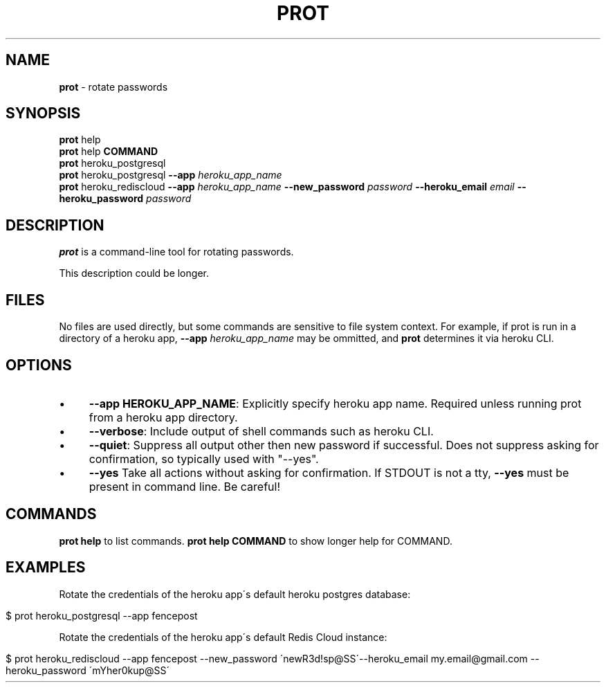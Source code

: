 .\" generated with Ronn/v0.7.3
.\" http://github.com/rtomayko/ronn/tree/0.7.3
.
.TH "PROT" "1" "September 2015" "" ""
.
.SH "NAME"
\fBprot\fR \- rotate passwords
.
.SH "SYNOPSIS"
\fBprot\fR help
.
.br
\fBprot\fR help \fBCOMMAND\fR
.
.br
\fBprot\fR heroku_postgresql
.
.br
\fBprot\fR heroku_postgresql \fB\-\-app\fR \fIheroku_app_name\fR
.
.br
\fBprot\fR heroku_rediscloud \fB\-\-app\fR \fIheroku_app_name\fR \fB\-\-new_password\fR \fIpassword\fR \fB\-\-heroku_email\fR \fIemail\fR \fB\-\-heroku_password\fR \fIpassword\fR
.
.br
.
.SH "DESCRIPTION"
\fBprot\fR is a command\-line tool for rotating passwords\.
.
.P
This description could be longer\.
.
.SH "FILES"
No files are used directly, but some commands are sensitive to file system context\. For example, if prot is run in a directory of a heroku app, \fB\-\-app\fR \fIheroku_app_name\fR may be ommitted, and \fBprot\fR determines it via heroku CLI\.
.
.SH "OPTIONS"
.
.IP "\(bu" 4
\fB\-\-app HEROKU_APP_NAME\fR: Explicitly specify heroku app name\. Required unless running prot from a heroku app directory\.
.
.IP "\(bu" 4
\fB\-\-verbose\fR: Include output of shell commands such as heroku CLI\.
.
.IP "\(bu" 4
\fB\-\-quiet\fR: Suppress all output other then new password if successful\. Does not suppress asking for confirmation, so typically used with "\-\-yes"\.
.
.IP "\(bu" 4
\fB\-\-yes\fR Take all actions without asking for confirmation\. If STDOUT is not a tty, \fB\-\-yes\fR must be present in command line\. Be careful!
.
.IP "" 0
.
.SH "COMMANDS"
\fBprot help\fR to list commands\. \fBprot help COMMAND\fR to show longer help for COMMAND\.
.
.SH "EXAMPLES"
Rotate the credentials of the heroku app\'s default heroku postgres database:
.
.IP "" 4
.
.nf

$ prot heroku_postgresql \-\-app fencepost
.
.fi
.
.IP "" 0
.
.P
Rotate the credentials of the heroku app\'s default Redis Cloud instance:
.
.IP "" 4
.
.nf

$ prot heroku_rediscloud \-\-app fencepost \-\-new_password \'newR3d!sp@SS\'\-\-heroku_email my\.email@gmail\.com \-\-heroku_password \'mYher0kup@SS\'
.
.fi
.
.IP "" 0

